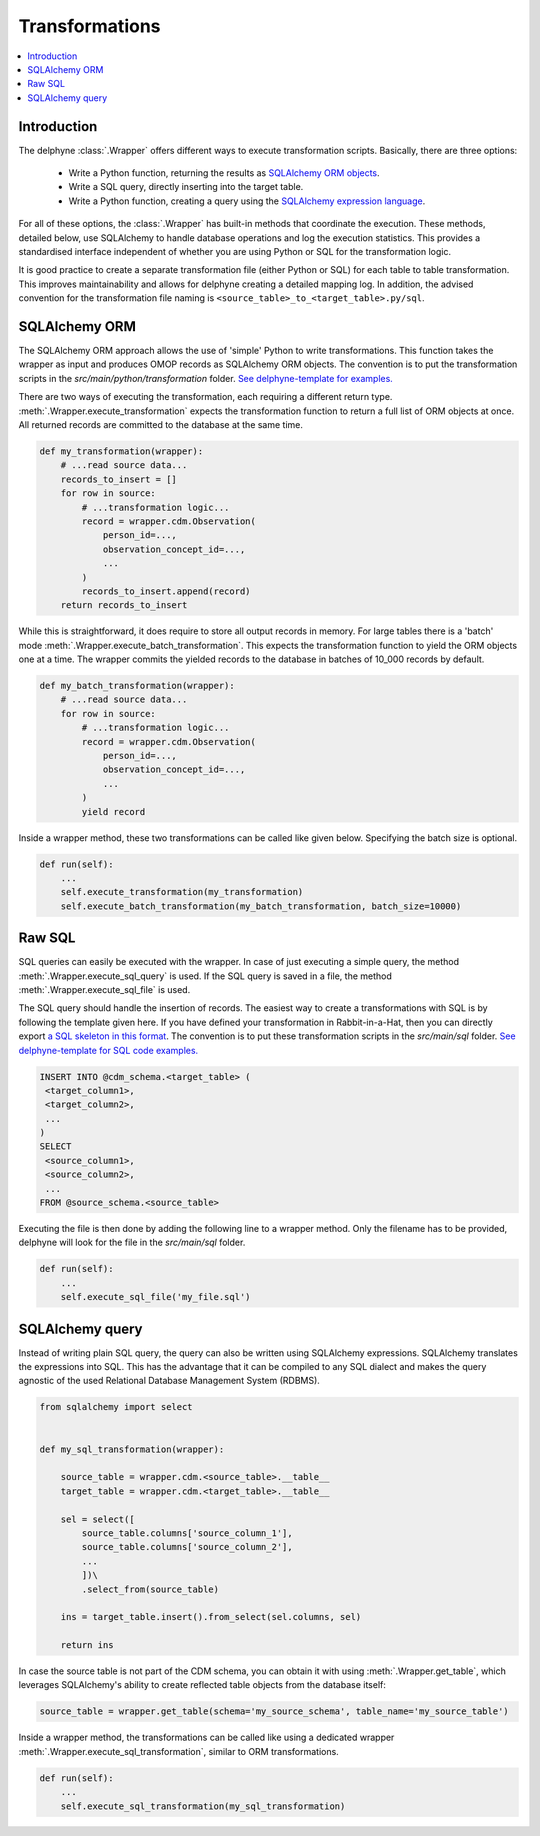 Transformations
===============

.. contents::
    :local:
    :backlinks: none


Introduction
------------
The delphyne :class:`.Wrapper` offers different ways to execute transformation scripts.
Basically, there are three options:

 - Write a Python function, returning the results as `SQLAlchemy ORM objects <https://docs.sqlalchemy.org/en/14/orm>`_.
 - Write a SQL query, directly inserting into the target table.
 - Write a Python function, creating a query using the `SQLAlchemy expression language <https://docs.sqlalchemy.org/en/14/core>`_.

For all of these options, the :class:`.Wrapper` has built-in methods that coordinate the execution.
These methods, detailed below, use SQLAlchemy to handle database operations and log the execution statistics.
This provides a standardised interface independent of whether you are using Python or SQL for the transformation logic.

It is good practice to create a separate transformation file (either Python or SQL) for each table to table
transformation.
This improves maintainability and allows for delphyne creating a detailed mapping log.
In addition, the advised convention for the transformation file naming is ``<source_table>_to_<target_table>.py/sql``.


SQLAlchemy ORM
--------------
The SQLAlchemy ORM approach allows the use of 'simple' Python to write transformations.
This function takes the wrapper as input and produces OMOP records as SQLAlchemy ORM objects.
The convention is to put the transformation scripts in the `src/main/python/transformation` folder.
`See delphyne-template for examples. <https://github.com/thehyve/delphyne-template/tree/master/src/main/python/transformation>`_

There are two ways of executing the transformation, each requiring a different return type.
:meth:`.Wrapper.execute_transformation` expects the transformation function to return a full list of ORM objects at once.
All returned records are committed to the database at the same time.

.. code-block:: python

    def my_transformation(wrapper):
        # ...read source data...
        records_to_insert = []
        for row in source:
            # ...transformation logic...
            record = wrapper.cdm.Observation(
                person_id=...,
                observation_concept_id=...,
                ...
            )
            records_to_insert.append(record)
        return records_to_insert

While this is straightforward, it does require to store all output records in memory.
For large tables there is a 'batch' mode :meth:`.Wrapper.execute_batch_transformation`.
This expects the transformation function to yield the ORM objects one at a time.
The wrapper commits the yielded records to the database in batches of 10_000 records by default.

.. code-block:: python

    def my_batch_transformation(wrapper):
        # ...read source data...
        for row in source:
            # ...transformation logic...
            record = wrapper.cdm.Observation(
                person_id=...,
                observation_concept_id=...,
                ...
            )
            yield record

Inside a wrapper method, these two transformations can be called like given below.
Specifying the batch size is optional.

.. code-block:: python

    def run(self):
        ...
        self.execute_transformation(my_transformation)
        self.execute_batch_transformation(my_batch_transformation, batch_size=10000)


Raw SQL
-------
SQL queries can easily be executed with the wrapper.
In case of just executing a simple query, the method :meth:`.Wrapper.execute_sql_query` is used.
If the SQL query is saved in a file, the method :meth:`.Wrapper.execute_sql_file` is used.

The SQL query should handle the insertion of records.
The easiest way to create a transformations with SQL is by following the template given here.
If you have defined your transformation in Rabbit-in-a-Hat, then
you can directly export `a SQL skeleton in this format <http://ohdsi.github.io/WhiteRabbit/RabbitInAHat.html#generating_a_sql_skeleton_(v090)>`_.
The convention is to put these transformation scripts in the `src/main/sql` folder.
`See delphyne-template for SQL code examples. <https://github.com/thehyve/delphyne-template/tree/master/src/main/sql>`_

.. code-block:: sql

    INSERT INTO @cdm_schema.<target_table> (
     <target_column1>,
     <target_column2>,
     ...
    )
    SELECT
     <source_column1>,
     <source_column2>,
     ...
    FROM @source_schema.<source_table>

Executing the file is then done by adding the following line to a wrapper method.
Only the filename has to be provided, delphyne will look for the file in the `src/main/sql` folder.

.. code-block:: python

    def run(self):
        ...
        self.execute_sql_file('my_file.sql')


SQLAlchemy query
----------------
Instead of writing plain SQL query, the query can also be written using SQLAlchemy expressions.
SQLAlchemy translates the expressions into SQL.
This has the advantage that it can be compiled to any SQL dialect and makes the query agnostic of the used
Relational Database Management System (RDBMS).


.. code-block:: python

    from sqlalchemy import select


    def my_sql_transformation(wrapper):
    
        source_table = wrapper.cdm.<source_table>.__table__
        target_table = wrapper.cdm.<target_table>.__table__

        sel = select([
            source_table.columns['source_column_1'],
            source_table.columns['source_column_2'],
            ...
            ])\
            .select_from(source_table)

        ins = target_table.insert().from_select(sel.columns, sel)
        
        return ins
        
In case the source table is not part of the CDM schema, you can obtain it with using :meth:`.Wrapper.get_table`, which leverages SQLAlchemy's ability to create reflected table objects from the database itself:

.. code-block:: python

    source_table = wrapper.get_table(schema='my_source_schema', table_name='my_source_table')
        
Inside a wrapper method, the transformations can be called like using a dedicated wrapper :meth:`.Wrapper.execute_sql_transformation`,
similar to ORM transformations.

.. code-block:: python

    def run(self):
        ...
        self.execute_sql_transformation(my_sql_transformation)
